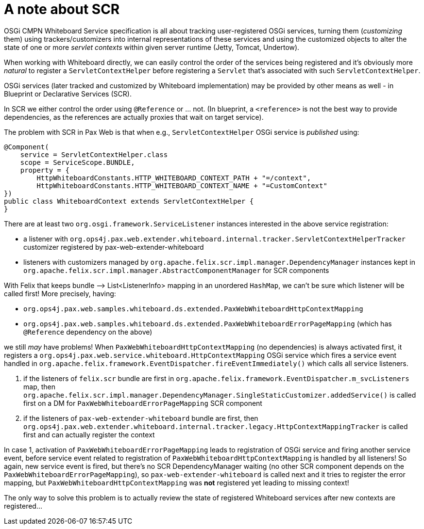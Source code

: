 = A note about SCR

OSGi CMPN Whiteboard Service specification is all about tracking user-registered OSGi services, turning them (_customizing_ them) using trackers/customizers into internal representations of these services and using the customized objects to alter the state of one or more _servlet contexts_ within given server runtime (Jetty, Tomcat, Undertow).

When working with Whiteboard directly, we can easily control the order of the services being registered and it's obviously more _natural_ to register a `ServletContextHelper` before registering a `Servlet` that's associated with such `ServletContextHelper`.

OSGi services (later tracked and customized by Whiteboard implementation) may be provided by other means as well - in Blueprint or Declarative Services (SCR).

In SCR we either control the order using `@Reference` or ... not. (In blueprint, a `<reference>` is not the best way to provide dependencies, as the references are actually proxies that wait on target service).

The problem with SCR in Pax Web is that when e.g., `ServletContextHelper` OSGi service is _published_ using:

[listing,options=nowrap]
----
@Component(
    service = ServletContextHelper.class
    scope = ServiceScope.BUNDLE,
    property = {
        HttpWhiteboardConstants.HTTP_WHITEBOARD_CONTEXT_PATH + "=/context",
        HttpWhiteboardConstants.HTTP_WHITEBOARD_CONTEXT_NAME + "=CustomContext"
})
public class WhiteboardContext extends ServletContextHelper {
}
----

There are at least two `org.osgi.framework.ServiceListener` instances interested in the above service registration:

* a listener with `org.ops4j.pax.web.extender.whiteboard.internal.tracker.ServletContextHelperTracker` customizer registered by pax-web-extender-whiteboard
* listeners with customizers managed by `org.apache.felix.scr.impl.manager.DependencyManager` instances kept in `org.apache.felix.scr.impl.manager.AbstractComponentManager` for SCR components

With Felix that keeps bundle –> List<ListenerInfo> mapping in an unordered `HashMap`, we can't be sure which listener will be called first!
More precisely, having:

* `org.ops4j.pax.web.samples.whiteboard.ds.extended.PaxWebWhiteboardHttpContextMapping`
* `org.ops4j.pax.web.samples.whiteboard.ds.extended.PaxWebWhiteboardErrorPageMapping` (which has `@Reference` dependency on the above)

we still _may_ have problems! When `PaxWebWhiteboardHttpContextMapping` (no dependencies) is always activated first, it registers a `org.ops4j.pax.web.service.whiteboard.HttpContextMapping` OSGi service which fires a service event handled in `org.apache.felix.framework.EventDispatcher.fireEventImmediately()` which calls all service listeners.

1. if the listeners of `felix.scr` bundle are first in `org.apache.felix.framework.EventDispatcher.m_svcListeners` map, then `org.apache.felix.scr.impl.manager.DependencyManager.SingleStaticCustomizer.addedService()` is called first on a DM for `PaxWebWhiteboardErrorPageMapping` SCR component
2. if the listeners of `pax-web-extender-whiteboard` bundle are first, then `org.ops4j.pax.web.extender.whiteboard.internal.tracker.legacy.HttpContextMappingTracker` is called first and can actually register the context

In case 1, activation of `PaxWebWhiteboardErrorPageMapping` leads to registration of OSGi service and firing another service event, before service event related to registration of `PaxWebWhiteboardHttpContextMapping` is handled by all listeners! So again, new service event is fired, but there's no SCR DependencyManager waiting (no other SCR component depends on the `PaxWebWhiteboardErrorPageMapping`), so `pax-web-extender-whiteboard` is called next and it tries to register the error mapping, but `PaxWebWhiteboardHttpContextMapping` was *not* registered yet leading to missing context!

The only way to solve this problem is to actually review the state of registered Whiteboard services after new contexts are registered...